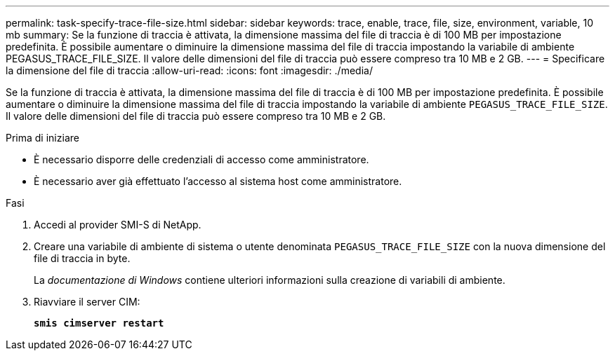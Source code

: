 ---
permalink: task-specify-trace-file-size.html 
sidebar: sidebar 
keywords: trace, enable, trace, file, size, environment, variable, 10 mb 
summary: Se la funzione di traccia è attivata, la dimensione massima del file di traccia è di 100 MB per impostazione predefinita. È possibile aumentare o diminuire la dimensione massima del file di traccia impostando la variabile di ambiente PEGASUS_TRACE_FILE_SIZE. Il valore delle dimensioni del file di traccia può essere compreso tra 10 MB e 2 GB. 
---
= Specificare la dimensione del file di traccia
:allow-uri-read: 
:icons: font
:imagesdir: ./media/


[role="lead"]
Se la funzione di traccia è attivata, la dimensione massima del file di traccia è di 100 MB per impostazione predefinita. È possibile aumentare o diminuire la dimensione massima del file di traccia impostando la variabile di ambiente `PEGASUS_TRACE_FILE_SIZE`. Il valore delle dimensioni del file di traccia può essere compreso tra 10 MB e 2 GB.

.Prima di iniziare
* È necessario disporre delle credenziali di accesso come amministratore.
* È necessario aver già effettuato l'accesso al sistema host come amministratore.


.Fasi
. Accedi al provider SMI-S di NetApp.
. Creare una variabile di ambiente di sistema o utente denominata `PEGASUS_TRACE_FILE_SIZE` con la nuova dimensione del file di traccia in byte.
+
La _documentazione di Windows_ contiene ulteriori informazioni sulla creazione di variabili di ambiente.

. Riavviare il server CIM:
+
`*smis cimserver restart*`



